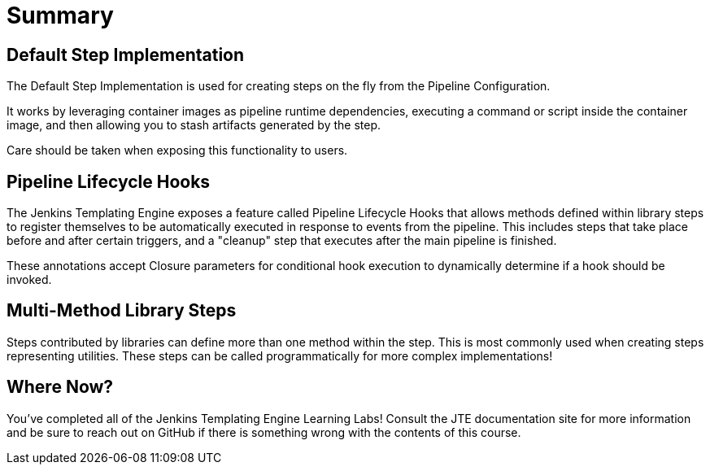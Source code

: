 = Summary

== Default Step Implementation

The Default Step Implementation is used for creating steps on the fly from the Pipeline Configuration.

It works by leveraging container images as pipeline runtime dependencies, executing a command or script inside the container image, and then allowing you to stash artifacts generated by the step.

Care should be taken when exposing this functionality to users.

== Pipeline Lifecycle Hooks

The Jenkins Templating Engine exposes a feature called Pipeline Lifecycle Hooks that allows methods defined within library steps to register themselves to be automatically executed in response to events from the pipeline. This includes steps that take place before and after certain triggers, and a "cleanup" step that executes after the main pipeline is finished.

These annotations accept Closure parameters for conditional hook execution to dynamically determine if a hook should be invoked.

== Multi-Method Library Steps

Steps contributed by libraries can define more than one method within the step. This is most commonly used when creating steps representing utilities. These steps can be called programmatically for more complex implementations!

== Where Now?

You've completed all of the Jenkins Templating Engine Learning Labs! Consult the JTE documentation site for more information and be sure to reach out on GitHub if there is something wrong with the contents of this course.
